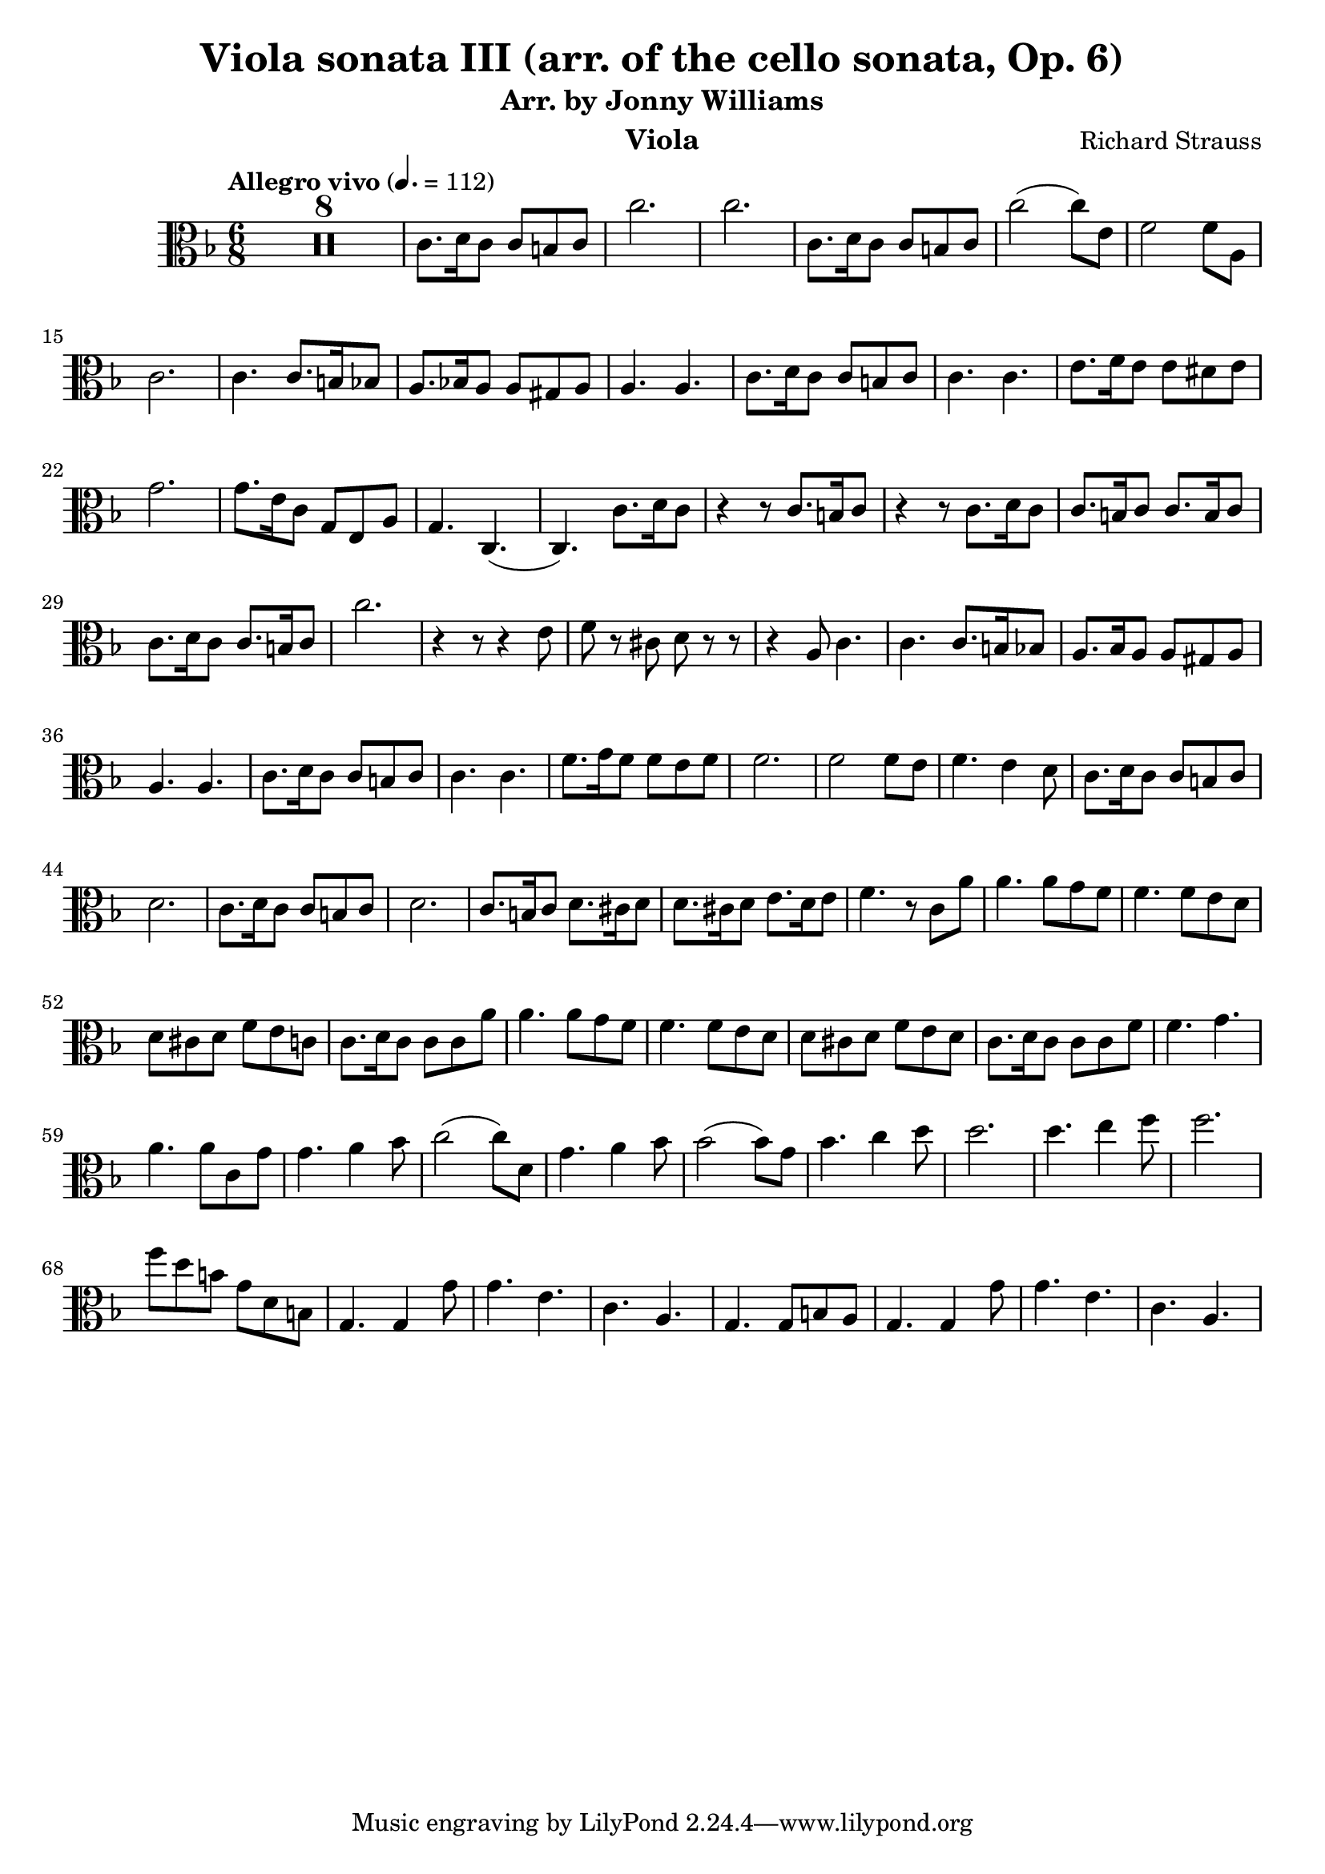 \version "2.24.1"

\header {

  title = "Viola sonata III (arr. of the cello sonata, Op. 6)"
  composer = "Richard Strauss"
  subtitle = "Arr. by Jonny Williams"
  instrument = "Viola"

}

\language "english"

\relative c'



  {\tempo "Allegro vivo"  4. = 112  \key f \major \clef "alto" \time 6/8



  \compressMMRests {

   R2. * 8
 }

c8. d16 c8 c b c| c'2.|c2.|c,8. d16 c8 c b c|c'2( c8) e,| f2 f8 a,8|c2. | c4. c8. b16 bf8| a8. bf!16 a8 a gs a| a4. a| c8. d16 c8 c b c |c4. c|e8. f16 e8 e ds e |  g2.|g8. e16 c8 g e a|g4. c,4.(|c) c'8. d16 c8| r4 r8 c8. b16 c8| r4 r8 c8. d16 c8|c8. b16 c8 c8. b16 c8| c8. d16 c8 c8. b16 c8 | c'2. | r4 r8 r4 e,8|f8 r cs d r r|r4 a8 c4.|c c8. b16 bf8 | a8. bf16 a8 a gs a |a4. a| c8. d16 c8 c b c |c4. c| f8. g16 f8 f e f |f2. | f2 f8 e| f4. e4 d8 | c8. d16 c8 c b c| d2. | c8. d16 c8 c b c| d2. | c8. b16 c8 d8. cs16 d8 | d8. cs16 d8 e8. d16 e8|f4. r8 c a'|a4. a8 g f | f4. f8 e d |d cs d f e c | c8. d16 c8 c c a'| a4. a8 g f |f4. f8 e d |d cs d f e d |c8. d16 c8 c c f| f4. g |a a8 c, g'| g4. a4 bf8 | c2( c8) d,|  g4. a4 bf8| bf2( bf8) g| bf4. c4 d8| d2. | d4. e4 f8|f2.|f8 d b g d b |g4. g4 g'8| g4. e | c a |g4. g8 b8 a | g4. g4 g'8| g4. e| c a |













  }
